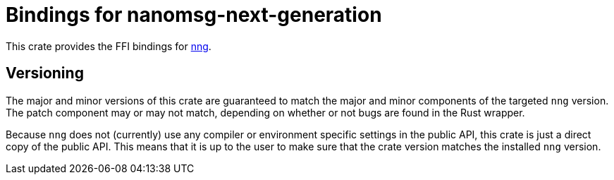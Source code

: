 = Bindings for nanomsg-next-generation

This crate provides the FFI bindings for https://nanomsg.github.io/nng/[nng].

== Versioning ==

The major and minor versions of this crate are guaranteed to match the major and minor components of the targeted `nng` version.
The patch component may or may not match, depending on whether or not bugs are found in the Rust wrapper.

Because `nng` does not (currently) use any compiler or environment specific settings in the public API, this crate is just a direct copy of the public API.
This means that it is up to the user to make sure that the crate version matches the installed `nng` version.
